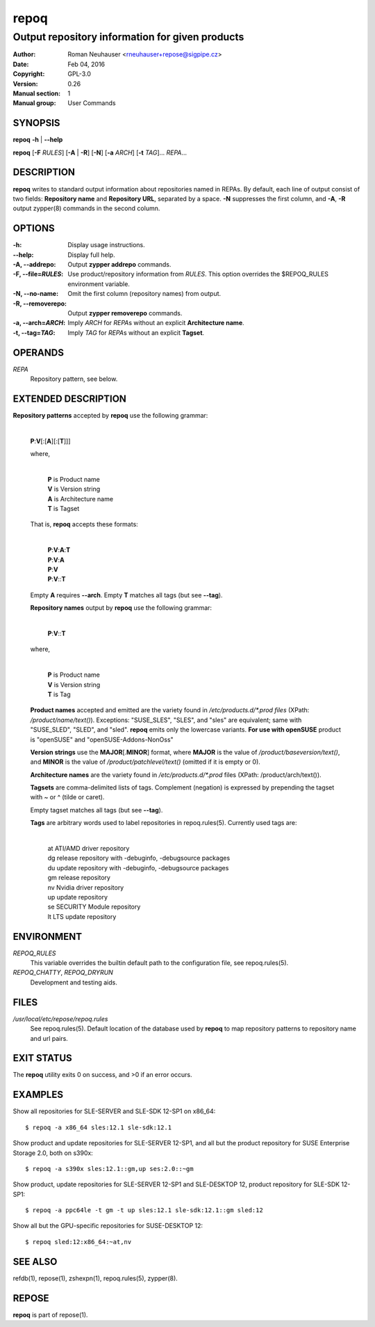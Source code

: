 .. vim: ft=rst sw=2 sts=2 et

==========
 **repoq**
==========

------------------------------------------------
Output repository information for given products
------------------------------------------------

:Author: Roman Neuhauser <rneuhauser+repose@sigpipe.cz>
:Date: Feb 04, 2016
:Copyright: GPL-3.0
:Version: 0.26
:Manual section: 1
:Manual group: User Commands

SYNOPSIS
========

**repoq** **-h** \| **--help**

**repoq** [**-F** *RULES*] [**-A** \| **-R**] [**-N**] [**-a** *ARCH*] [**-t** *TAG*]... *REPA*...

DESCRIPTION
===========

**repoq** writes to standard output information about repositories named in REPAs. By default, each line of output consist of two fields: **Repository name** and **Repository URL**, separated by a space. **-N** suppresses the first column, and **-A**, **-R** output zypper(8) commands in the second column.

OPTIONS
=======

:-h:
   Display usage instructions.

:--help:
   Display full help.

:-A, --addrepo:
   Output **zypper addrepo** commands.

:-F, --file=\ *RULES*:
   Use product/repository information from *RULES*.  This option overrides the $REPOQ_RULES environment variable.

:-N, --no-name:
   Omit the first column (repository names) from output.

:-R, --removerepo:
   Output **zypper removerepo** commands.

:-a, --arch=\ *ARCH*:
   Imply *ARCH* for *REPA*\ s without an explicit **Architecture name**.

:-t, --tag=\ *TAG*:
   Imply *TAG* for *REPA*\ s without an explicit **Tagset**.

OPERANDS
========

*REPA*
 Repository pattern, see below.

EXTENDED DESCRIPTION
====================

**Repository patterns** accepted by **repoq** use the following grammar:
  
  |
  | **P**:**V**\[:\[**A**\]\[:\[**T**\]\]\]

  where,

     |
     | **P**   is Product name
     | **V**   is Version string
     | **A**   is Architecture name
     | **T**   is Tagset

  That is, **repoq** accepts these formats:

     |
     | **P**:**V**:**A**:**T**
     | **P**:**V**:**A**
     | **P**:**V**
     | **P**:**V**::**T**

  Empty **A** requires **--arch**.  Empty **T** matches all tags (but see **--tag**).

  **Repository names** output by **repoq** use the following grammar:

      |
      | **P**:**V**::**T**

  where,

      |
      | **P**   is Product name
      | **V**   is Version string
      | **T**   is Tag

  **Product names** accepted and emitted are the variety found in */etc/products.d/\*.prod files* (XPath: */product/name/text()*). Exceptions: "SUSE_SLES", "SLES", and "sles" are equivalent; same with "SUSE_SLED", "SLED", and "sled".  **repoq** emits only the lowercase variants. **For use with openSUSE** product is "openSUSE" and "openSUSE-Addons-NonOss"

  **Version strings** use the **MAJOR**\[.\ **MINOR**\] format, where **MAJOR** is the value of */product/baseversion/text()*, and **MINOR** is the value of */product/patchlevel/text()* (omitted if it is empty or 0).

  **Architecture names** are the variety found in */etc/products.d/\*.prod* files (XPath: /product/arch/text()).

  **Tagsets** are comma-delimited lists of tags. Complement (negation) is expressed by prepending the tagset with ~ or ^ (tilde or caret).

  Empty tagset matches all tags (but see **--tag**).

  **Tags** are arbitrary words used to label repositories in repoq.rules(5).  Currently used tags are:

    |
    | at          ATI/AMD driver repository
    | dg          release repository with -debuginfo, -debugsource packages
    | du          update repository with -debuginfo, -debugsource packages
    | gm          release repository
    | nv          Nvidia driver repository
    | up          update repository
    | se          SECURITY Module repository
    | lt          LTS update repository

ENVIRONMENT
===========

*REPOQ\_RULES*
 This variable overrides the builtin default path to the configuration file, see repoq.rules(5).

*REPOQ_CHATTY*, *REPOQ_DRYRUN*
 Development and testing aids.

FILES
=====

*/usr/local/etc/repose/repoq.rules*
 See repoq.rules(5). Default location of the database used by **repoq** to map repository patterns to repository name and url pairs.

EXIT STATUS
===========

The **repoq** utility exits 0 on success, and >0 if an error occurs.

EXAMPLES
========

Show all repositories for SLE-SERVER and SLE-SDK 12-SP1 on x86\_64:

::

  $ repoq -a x86_64 sles:12.1 sle-sdk:12.1

Show product and update repositories for SLE-SERVER 12-SP1, and all but the product repository for SUSE Enterprise Storage 2.0, both on s390x:

:: 

  $ repoq -a s390x sles:12.1::gm,up ses:2.0::~gm

Show product, update repositories for SLE-SERVER 12-SP1 and SLE-DESKTOP 12, product repository for SLE-SDK 12-SP1:

::

  $ repoq -a ppc64le -t gm -t up sles:12.1 sle-sdk:12.1::gm sled:12

Show all but the GPU-specific repositories for SUSE-DESKTOP 12:

::

  $ repoq sled:12:x86_64:~at,nv

SEE ALSO
========
refdb(1), repose(1), zshexpn(1), repoq.rules(5), zypper(8).

REPOSE
======

**repoq** is part of repose(1).
